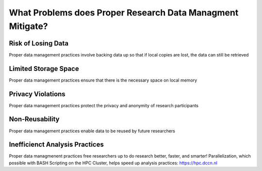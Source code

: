 What Problems does Proper Research Data Managment Mitigate?
**************

Risk of Losing Data
==============
Proper data management practices involve backing data up so that if local copies are lost, the data can still be retrieved

Limited Storage Space
=======================
Proper data management practices ensure that there is the necessary space on local memory

Privacy Violations
===============
Proper data management practices protect the privacy and anonymity of research participants

Non-Reusability
===================
Proper data management practices enable data to be reused by future researchers

Inefficienct Analysis Practices
====================
Proper data managmenent practices free researchers up to do research better, faster, and smarter! 
Parallelization, which possible with BASH Scripting on the HPC Cluster, helps speed up analysis practices: https://hpc.dccn.nl